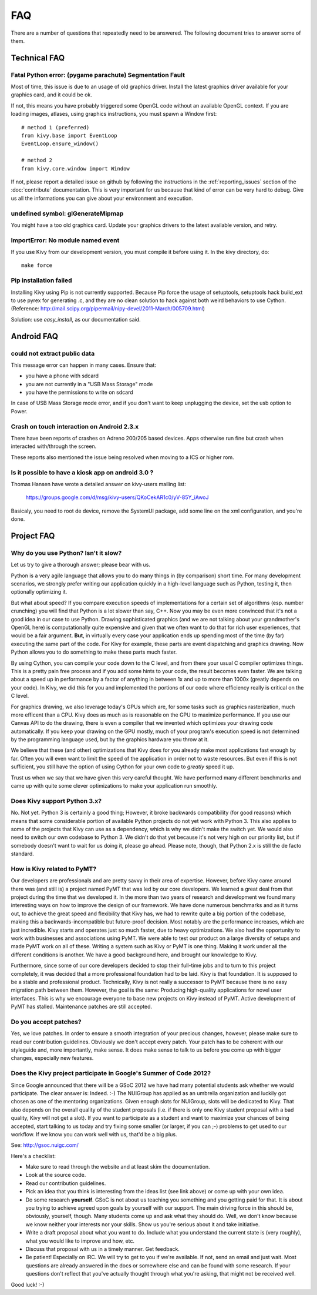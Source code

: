 .. _faq:

FAQ
===

There are a number of questions that repeatedly need to be answered.
The following document tries to answer some of them.



Technical FAQ
-------------

Fatal Python error: (pygame parachute) Segmentation Fault
~~~~~~~~~~~~~~~~~~~~~~~~~~~~~~~~~~~~~~~~~~~~~~~~~~~~~~~~~

Most of time, this issue is due to an usage of old graphics driver. Install the
latest graphics driver available for your graphics card, and it could be ok.

If not, this means you have probably triggered some OpenGL code without an
available OpenGL context. If you are loading images, atlases, using graphics
instructions, you must spawn a Window first::

    # method 1 (preferred)
    from kivy.base import EventLoop
    EventLoop.ensure_window()

    # method 2
    from kivy.core.window import Window

If not, please report a detailed issue on github by following the instructions
in the :ref:`reporting_issues` section of the :doc:`contribute` documentation.
This is very important for us because that kind of error can be very hard
to debug. Give us all the informations you can give about your environment and
execution.


undefined symbol: glGenerateMipmap
~~~~~~~~~~~~~~~~~~~~~~~~~~~~~~~~~~

You might have a too old graphics card. Update your graphics drivers to the
latest available version, and retry.

ImportError: No module named event
~~~~~~~~~~~~~~~~~~~~~~~~~~~~~~~~~~

If you use Kivy from our development version, you must compile it before
using it. In the kivy directory, do::

    make force

Pip installation failed
~~~~~~~~~~~~~~~~~~~~~~~

Installing Kivy using Pip is not currently supported. Because Pip force the
usage of setuptools, setuptools hack build_ext to use pyrex for generating .c,
and they are no clean solution to hack against both weird behaviors to use
Cython. (Reference: http://mail.scipy.org/pipermail/nipy-devel/2011-March/005709.html)

Solution: use `easy_install`, as our documentation said.


Android FAQ
-----------

could not extract public data
~~~~~~~~~~~~~~~~~~~~~~~~~~~~~

This message error can happen in many cases. Ensure that:

* you have a phone with sdcard
* you are not currently in a "USB Mass Storage" mode
* you have the permissions to write on sdcard

In case of USB Mass Storage mode error, and if you don't want to keep
unplugging the device, set the usb option to Power.

Crash on touch interaction on Android 2.3.x
~~~~~~~~~~~~~~~~~~~~~~~~~~~~~~~~~~~~~~~~~~~

There have been reports of crashes on Adreno 200/205 based devices.
Apps otherwise run fine but crash when interacted with/through the screen.

These reports also mentioned the issue being resolved when moving to a ICS or
higher rom.

Is it possible to have a kiosk app on android 3.0 ?
~~~~~~~~~~~~~~~~~~~~~~~~~~~~~~~~~~~~~~~~~~~~~~~~~~~

Thomas Hansen have wrote a detailed answer on kivy-users mailing list:

    https://groups.google.com/d/msg/kivy-users/QKoCekAR1c0/yV-85Y_iAwoJ

Basicaly, you need to root de device, remove the SystemUI package, add some
line on the xml configuration, and you're done.


Project FAQ
-----------

Why do you use Python? Isn't it slow?
~~~~~~~~~~~~~~~~~~~~~~~~~~~~~~~~~~~~~

Let us try to give a thorough answer; please bear with us.

Python is a very agile language that allows you to do many things
in (by comparison) short time.
For many development scenarios, we strongly prefer writing our
application quickly in a high-level language such as Python, testing
it, then optionally optimizing it.

But what about speed?
If you compare execution speeds of implementations for a certain set of
algorithms (esp. number crunching) you will find that Python is a lot
slower than say, C++.
Now you may be even more convinced that it's not a good idea in our
case to use Python. Drawing sophisticated graphics (and we are
not talking about your grandmother's OpenGL here) is computationally
quite expensive and given that we often want to do that for rich user
experiences, that would be a fair argument.
**But**, in virtually every case your application ends up spending
most of the time (by far) executing the same part of the code.
For Kivy for example, these parts are event dispatching and graphics
drawing. Now Python allows you to do something to make these parts
much faster.

By using Cython, you can compile your code down to the C level,
and from there your usual C compiler optimizes things. This is
a pretty pain free process and if you add some hints to your
code, the result becomes even faster. We are talking about a speed up
in performance by a factor of anything in between 1x and up to more
than 1000x (greatly depends on your code). In Kivy, we did this for
you and implemented the portions of our code where efficiency really
is critical on the C level.

For graphics drawing, we also leverage today's GPUs which are, for
some tasks such as graphics rasterization, much more efficent than a
CPU. Kivy does as much as is reasonable on the GPU to maximize
performance. If you use our Canvas API to do the drawing, there is
even a compiler that we invented which optimizes your drawing code
automatically. If you keep your drawing on the GPU mostly,
much of your program's execution speed is not determined by the
programming language used, but by the graphics hardware you throw at
it.

We believe that these (and other) optimizations that Kivy does for you
already make most applications fast enough by far. Often you will even
want to limit the speed of the application in order not to waste
resources.
But even if this is not sufficient, you still have the option of using
Cython for your own code to *greatly* speed it up.

Trust us when we say that we have given this very careful thought.
We have performed many different benchmarks and came up with quite
some clever optimizations to make your application run smoothly.


Does Kivy support Python 3.x?
~~~~~~~~~~~~~~~~~~~~~~~~~~~~~

No. Not yet. Python 3 is certainly a good thing; However, it broke
backwards compatibility (for good reasons) which means that some
considerable portion of available Python projects do not yet work
with Python 3. This also applies to some of the projects that Kivy can
use as a dependency, which is why we didn't make the switch yet.
We would also need to switch our own codebase to Python 3. We didn't
do that yet because it's not very high on our priority list, but if
somebody doesn't want to wait for us doing it, please go ahead.
Please note, though, that Python 2.x is still the de facto standard.


How is Kivy related to PyMT?
~~~~~~~~~~~~~~~~~~~~~~~~~~~~

Our developers are professionals and are pretty savvy in their
area of expertise. However, before Kivy came around there was (and
still is) a project named PyMT that was led by our core developers.
We learned a great deal from that project during the time that we
developed it. In the more than two years of research and development
we found many interesting ways on how to improve the design of our
framework. We have done numerous benchmarks and as it turns out, to
achieve the great speed and flexibility that Kivy has, we had to
rewrite quite a big portion of the codebase, making this a
backwards-incompatible but future-proof decision.
Most notably are the performance increases, which are just incredible.
Kivy starts and operates just so much faster, due to heavy
optimizations.
We also had the opportunity to work with businesses and associations
using PyMT. We were able to test our product on a large diversity of
setups and made PyMT work on all of these. Writing a system such as
Kivy or PyMT is one thing. Making it work under all the different
conditions is another. We have a good background here, and brought our
knowledge to Kivy.

Furthermore, since some of our core developers decided to stop their full-time
jobs and to turn to this project completely, it was decided that a more
professional foundation had to be laid. Kivy is that foundation. It is
supposed to be a stable and professional product.
Technically, Kivy is not really a successor to PyMT because there is
no easy migration path between them. However, the goal is the same:
Producing high-quality applications for novel user interfaces.
This is why we encourage everyone to base new projects on Kivy instead
of PyMT.
Active development of PyMT has stalled. Maintenance patches are still
accepted.


Do you accept patches?
~~~~~~~~~~~~~~~~~~~~~~

Yes, we love patches. In order to ensure a smooth integration of your
precious changes, however, please make sure to read our contribution
guidelines.
Obviously we don't accept every patch. Your patch has to be coherent
with our styleguide and, more importantly, make sense.
It does make sense to talk to us before you come up with bigger
changes, especially new features.


Does the Kivy project participate in Google's Summer of Code 2012?
~~~~~~~~~~~~~~~~~~~~~~~~~~~~~~~~~~~~~~~~~~~~~~~~~~~~~~~~~~~~~~~~~~

Since Google announced that there will be a GSoC 2012 we have had many
potential students ask whether we would participate.
The clear answer is: Indeed. :-)
The NUIGroup has applied as an umbrella organization and luckily
got chosen as one of the mentoring organizations. Given enough slots
for NUIGroup, slots will be dedicated to Kivy. That also depends on the
overall quality of the student proposals (i.e. if there is only one
Kivy student proposal with a bad quality, Kivy will not get a slot).
If you want to participate as a student and want to maximize your
chances of being accepted, start talking to us today and try fixing
some smaller (or larger, if you can ;-) problems to get used to our
workflow. If we know you can work well with us, that'd be a big plus.

See: http://gsoc.nuigc.com/

Here's a checklist:

* Make sure to read through the website and at least skim the documentation.
* Look at the source code.
* Read our contribution guidelines.
* Pick an idea that you think is interesting from the ideas list (see link
  above) or come up with your own idea.
* Do some research **yourself**. GSoC is not about us teaching you something
  and you getting paid for that. It is about you trying to achieve agreed upon
  goals by yourself with our support. The main driving force in this should be,
  obviously, yourself, though.  Many students come up and ask what they should
  do. Well, we don't know because we know neither your interests nor your
  skills. Show us you're serious about it and take initiative.
* Write a draft proposal about what you want to do. Include what you understand
  the current state is (very roughly), what you would like to improve and how,
  etc.
* Discuss that proposal with us in a timely manner. Get feedback.
* Be patient! Especially on IRC. We will try to get to you if we're available.
  If not, send an email and just wait. Most questions are already answered in
  the docs or somewhere else and can be found with some research. If your
  questions don't reflect that you've actually thought through what you're
  asking, that might not be received well.

Good luck! :-)


